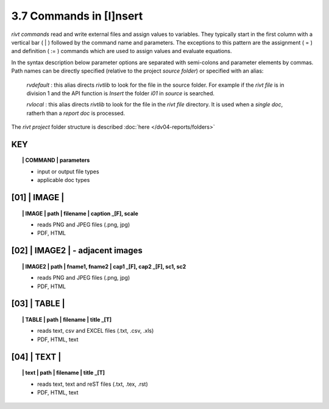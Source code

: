 3.7 Commands in [I]nsert
==========================

*rivt commands* read and write external files and assign values to variables.
They typically start in the first column with a vertical bar ( | ) followed by
the command name and parameters. The exceptions to this pattern are the
assignment ( = ) and definition ( := ) commands which are used to assign values
and evaluate equations.

In the syntax description below parameter options are separated with
semi-colons and parameter elements by commas. Path names can be directly
specified (relative to the project *source folder*) or specified with an alias:

    *rvdefault* : this alias directs *rivtlib* to look for the file in the
    source folder. For example if the *rivt file* is in division 1
    and the API function is *Insert* the folder *i01* in *source* is searched.

    *rvlocal* : this alias directs *rivtlib* to look for the file in the *rivt
    file* directory. It is used when a *single doc*, ratherh than a *report
    doc* is processed.

The *rivt project* folder structure is described :doc:`here </dv04-reports/folders>`


**KEY**  
-------------

.. raw:: html

    <hr>


.. topic:: | COMMAND | parameters

    - input or output file types
    - applicable doc types



.. raw:: html

    <hr>



**[01]** | IMAGE | 
-------------------------------------------

.. raw:: html

    <hr>

.. topic:: | IMAGE | path | filename | caption _[F], scale

    - reads PNG and JPEG files (.png, jpg)
    - PDF, HTML

**[02]** | IMAGE2 | - adjacent images 
--------------------------------------------------

.. raw:: html

    <hr>

.. topic:: | IMAGE2 | path | fname1, fname2 | cap1 _[F], cap2 _[F], sc1, sc2 

    - reads PNG and JPEG files (.png, jpg)
    - PDF, HTML

**[03]** | TABLE | 
------------------------------------------

.. raw:: html

    <hr>

.. topic:: | TABLE | path | filename | title _[T]

    - reads text, csv and EXCEL files (.txt, .csv, .xls)
    - PDF, HTML, text


**[04]** | TEXT | 
------------------------------------------

.. raw:: html

    <hr>

.. topic:: | text | path | filename | title _[T]

    - reads text, text and reST files (.txt, .tex, .rst)
    - PDF, HTML, text

